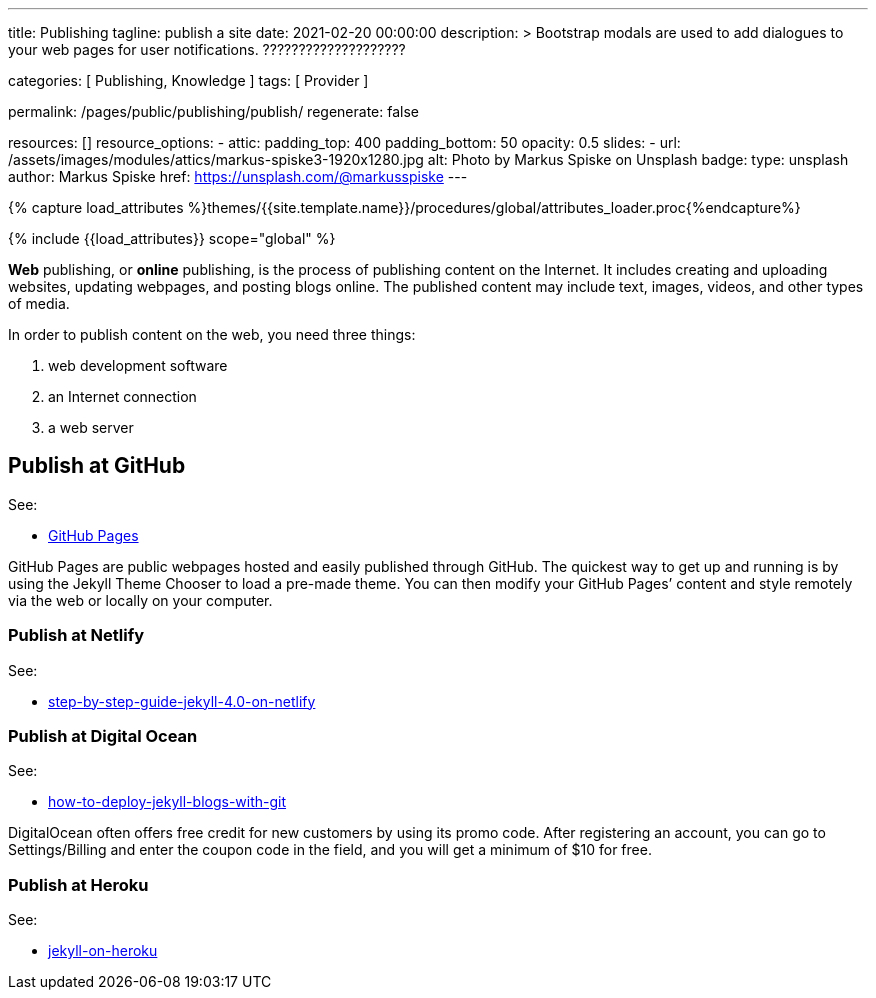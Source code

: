 ---
title:                                  Publishing
tagline:                                publish a site
date:                                   2021-02-20 00:00:00
description: >
                                        Bootstrap modals are used to add dialogues to your web pages for user
                                        notifications. ????????????????????

categories:                             [ Publishing, Knowledge ]
tags:                                   [ Provider ]

permalink:                              /pages/public/publishing/publish/
regenerate:                             false

resources:                              []
resource_options:
  - attic:
      padding_top:                      400
      padding_bottom:                   50
      opacity:                          0.5
      slides:
        - url:                          /assets/images/modules/attics/markus-spiske3-1920x1280.jpg
          alt:                          Photo by Markus Spiske on Unsplash
          badge:
            type:                       unsplash
            author:                     Markus Spiske
            href:                       https://unsplash.com/@markusspiske
---




// Page Initializer
// =============================================================================
// Enable the Liquid Preprocessor
:page-liquid:

// Set (local) page attributes here
// -----------------------------------------------------------------------------
// :page--attr:                         <attr-value>

//  Load Liquid procedures
// -----------------------------------------------------------------------------
{% capture load_attributes %}themes/{{site.template.name}}/procedures/global/attributes_loader.proc{%endcapture%}

// Load page attributes
// -----------------------------------------------------------------------------
{% include {{load_attributes}} scope="global" %}

*Web* publishing, or *online* publishing, is the process of publishing content
on the Internet. It includes creating and uploading websites, updating
webpages, and posting blogs online. The published content may include text,
images, videos, and other types of media.

In order to publish content on the web, you need three things:

. web development software
. an Internet connection
. a web server

// Page content
// ~~~~~~~~~~~~~~~~~~~~~~~~~~~~~~~~~~~~~~~~~~~~~~~~~~~~~~~~~~~~~~~~~~~~~~~~~~~~~

== Publish at GitHub

See:

* https://guides.github.com/features/pages/[GitHub Pages]

GitHub Pages are public webpages hosted and easily published through GitHub.
The quickest way to get up and running is by using the Jekyll Theme Chooser
to load a pre-made theme. You can then modify your GitHub Pages’ content and
style remotely via the web or locally on your computer.

=== Publish at Netlify

See:

* https://www.netlify.com/blog/2020/04/02/a-step-by-step-guide-jekyll-4.0-on-netlify/[step-by-step-guide-jekyll-4.0-on-netlify]

=== Publish at Digital Ocean

See:

* https://www.digitalocean.com/community/tutorials/how-to-deploy-jekyll-blogs-with-git[how-to-deploy-jekyll-blogs-with-git]

DigitalOcean often offers free credit for new customers by using its promo code.
After registering an account, you can go to Settings/Billing and enter the
coupon code in the field, and you will get a minimum of $10 for free.

=== Publish at Heroku

See:

* https://blog.heroku.com/jekyll-on-heroku[jekyll-on-heroku]

